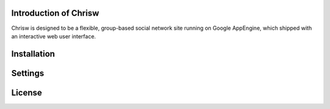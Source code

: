 Introduction of Chrisw
======================
Chrisw is designed to be a flexible, group-based social network site running
on Google AppEngine, which shipped with an interactive web user interface.

Installation
============

Settings 
========

License
=======